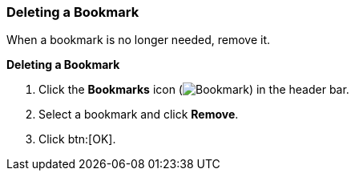 :_content-type: PROCEDURE
[id="Deleting_a_bookmark"]
=== Deleting a Bookmark

When a bookmark is no longer needed, remove it.

*Deleting a Bookmark*

. Click the *Bookmarks* icon (image:images/Bookmark.png[]) in the header bar.
. Select a bookmark and click *Remove*.
. Click btn:[OK].




